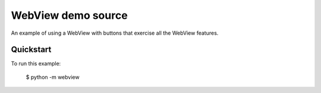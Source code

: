 WebView demo source
===================

An example of using a WebView with buttons that exercise all the WebView
features.

Quickstart
~~~~~~~~~~

To run this example:

    $ python -m webview
